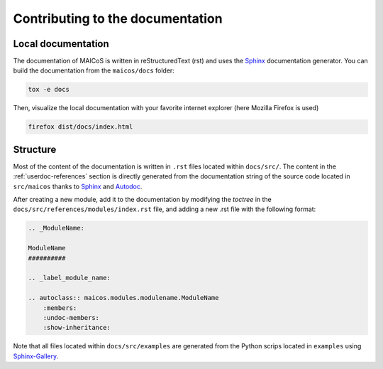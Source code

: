 Contributing to the documentation
=================================

Local documentation
-------------------

The documentation of MAICoS is written in reStructuredText (rst) and uses the
`Sphinx`_ documentation generator. You can build the documentation from the
``maicos/docs`` folder:

.. code-block:: bash

    tox -e docs

Then, visualize the local documentation with your favorite internet explorer (here
Mozilla Firefox is used)

.. code-block:: bash

    firefox dist/docs/index.html

Structure
---------

Most of the content of the documentation is written in ``.rst`` files located within
``docs/src/``. The content in the :ref:`userdoc-references` section is directly
generated from the documentation string of the source code located in ``src/maicos``
thanks to `Sphinx`_ and `Autodoc`_.

After creating a new module, add it to the documentation by modifying the `toctree` in
the ``docs/src/references/modules/index.rst`` file, and adding a new .rst file with the
following format:

.. code-block:: bash

    .. _ModuleName:

    ModuleName
    ##########

    .. _label_module_name:

    .. autoclass:: maicos.modules.modulename.ModuleName
        :members:
        :undoc-members:
        :show-inheritance:

Note that all files located within ``docs/src/examples`` are generated from the Python
scrips located in ``examples`` using `Sphinx-Gallery`_.

.. _`Sphinx` : https://www.sphinx-doc.org/en/master/
.. _`Sphinx-Gallery` : https://sphinx-gallery.github.io/stable/index.html
.. _`Autodoc` : https://www.sphinx-doc.org/en/master/usage/extensions/autodoc.html
